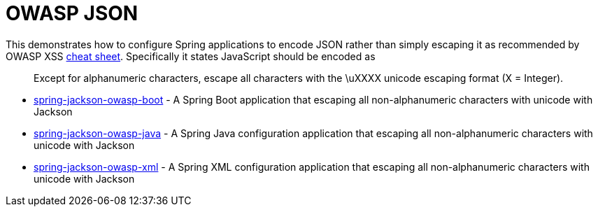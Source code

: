 = OWASP JSON

This demonstrates how to configure Spring applications to encode JSON rather than simply escaping it as recommended by OWASP XSS https://www.owasp.org/index.php/XSS_(Cross_Site_Scripting)_Prevention_Cheat_Sheet#Output_Encoding_Rules_Summary[cheat sheet].
Specifically it states JavaScript should be encoded as

[quote]
Except for alphanumeric characters, escape all characters with the \uXXXX unicode escaping format (X = Integer).


* link:spring-jackson-owasp-boot[spring-jackson-owasp-boot] - A Spring Boot application that escaping all non-alphanumeric characters with unicode with Jackson
* link:spring-jackson-owasp-java[spring-jackson-owasp-java] - A Spring Java configuration application that escaping all non-alphanumeric characters with unicode with Jackson
* link:spring-jackson-owasp-xml[spring-jackson-owasp-xml] - A Spring XML configuration application that escaping all non-alphanumeric characters with unicode with Jackson